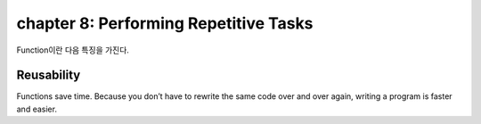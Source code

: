 chapter 8: Performing Repetitive Tasks
=============================================

Function이란 다음 특징을 가진다.

Reusability
~~~~~~~~~~~~
Functions save time. Because you don’t have to rewrite the
same code over and over again, writing a program is faster and easier.

